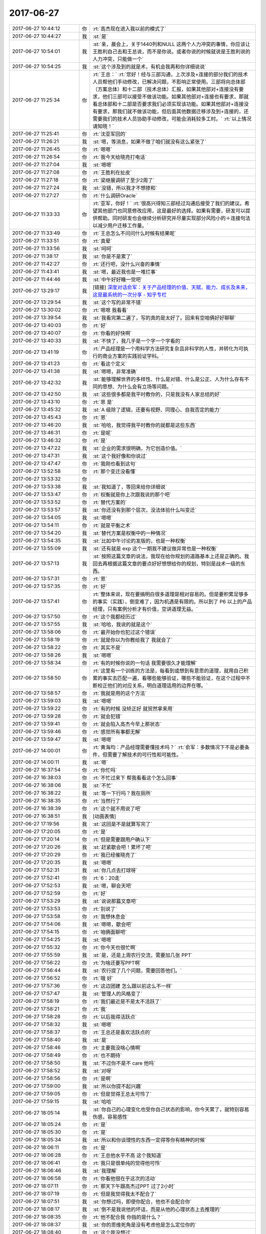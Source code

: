 2017-06-27
-------------

.. list-table::
   :widths: 25, 1, 60

   * - 2017-06-27 10:44:12
     - 你
     - :rt:`高杰现在进入我以前的模式了`
   * - 2017-06-27 10:44:27
     - 我
     - :st:`是`
   * - 2017-06-27 10:54:01
     - 我
     - :st:`亲，晨会上，关于1440列和NULL 这两个人力冲突的事情，你应该让王胜利自己去和王总说，而不是你说。或者你说的时候就说是王胜利说的人力冲突，只能做一个`
   * - 2017-06-27 10:54:25
     - 我
     - :st:`这个涉及到的就是术，有机会我再和你详细说说`
   * - 2017-06-27 11:25:34
     - 你
     - :rt:`王总：`
       :rt:`您好！经与三部沟通，上次涉及+连接的部分我们的技术人员帮他们手动修改，已解决问题，不影响正常使用。三部将向总体部（方案总体）和十二部（技术总体）汇报，如果其他部对+连接没有要求，他们三部可以接受不做该功能。如果其他部对+连接也有要求，那就看总体部和十二部是否要求我们必须实现该功能。如果其他部对+连接没有要求，那我们就不做该功能，但后面其他数据迁移涉及到+连接的，还需要我们的技术人员协助手动修改，可能会消耗较多工时。`
       :rt:`以上情况请知晓！`
   * - 2017-06-27 11:25:41
     - 你
     - :rt:`沈亚军回的`
   * - 2017-06-27 11:26:21
     - 我
     - :st:`嗯，等消息，如果不做了咱们就没有这么紧张了`
   * - 2017-06-27 11:26:45
     - 你
     - :rt:`嗯嗯`
   * - 2017-06-27 11:26:54
     - 你
     - :rt:`我今天给晓亮打电话`
   * - 2017-06-27 11:27:04
     - 我
     - :st:`嗯嗯`
   * - 2017-06-27 11:27:08
     - 你
     - :rt:`王胜利在扯皮`
   * - 2017-06-27 11:27:18
     - 你
     - :rt:`梁继展调研了至少2周了`
   * - 2017-06-27 11:27:24
     - 我
     - :st:`没错，所以我才不想掺和`
   * - 2017-06-27 11:27:27
     - 你
     - :rt:`什么调研Oracle`
   * - 2017-06-27 11:33:33
     - 你
     - :rt:`亚军，你好！`
       :rt:`很高兴得知三部经过沟通后接受了我们的建议。希望其他部门也同意修改应用，这是最好的选择。如果有需要，研发可以提供帮助。同时研发也会继续分析研究并尽量实现部分风险小的＋连接句法以减少用户迁移工作量。`
   * - 2017-06-27 11:33:49
     - 你
     - :rt:`王总怎么不问问什么时候有结果呢`
   * - 2017-06-27 11:33:51
     - 你
     - :rt:`真晕`
   * - 2017-06-27 11:33:56
     - 我
     - :st:`呵呵`
   * - 2017-06-27 11:38:17
     - 我
     - :st:`你是不是累了`
   * - 2017-06-27 11:42:27
     - 你
     - :rt:`还行吧，没什么兴奋的事情`
   * - 2017-06-27 11:43:41
     - 我
     - :st:`嗯，最近我也是一堆烂事`
   * - 2017-06-27 11:44:46
     - 我
     - :st:`中午好好睡一觉吧`
   * - 2017-06-27 13:29:17
     - 我
     - [链接] `深度对话俞军：关于产品经理的价值、天赋、能力、成长及未来，这是最系统的一次分享 - 知乎专栏 <https://zhuanlan.zhihu.com/p/27558808?group_id=862655468554813440>`_
   * - 2017-06-27 13:29:54
     - 我
     - :st:`这个写的非常不错`
   * - 2017-06-27 13:30:02
     - 你
     - :rt:`嗯嗯 我看看`
   * - 2017-06-27 13:39:54
     - 我
     - :st:`我看完第二遍了，写的真的是太好了。回来有空咱俩好好聊聊`
   * - 2017-06-27 13:40:03
     - 你
     - :rt:`好`
   * - 2017-06-27 13:40:07
     - 你
     - :rt:`你看的好快啊`
   * - 2017-06-27 13:40:33
     - 我
     - :st:`不快了，我几乎是一个字一个字看的`
   * - 2017-06-27 13:41:19
     - 你
     - :rt:`产品经理是一个用科学方法研究复杂且非科学的人性，并转化为可执行的商业方案的实践验证学科。`
   * - 2017-06-27 13:41:23
     - 你
     - :rt:`看这个定义`
   * - 2017-06-27 13:41:38
     - 我
     - :st:`嗯嗯，非常准确`
   * - 2017-06-27 13:42:32
     - 我
     - :st:`能够理解世界的多样性、什么是对错、什么是公正、人为什么存有不同的思想、为什么会有立场等问题。`
   * - 2017-06-27 13:42:50
     - 我
     - :st:`这些很多都是我平时教你的，只是我没有人家总结的好`
   * - 2017-06-27 13:43:10
     - 你
     - :rt:`恩 是`
   * - 2017-06-27 13:45:32
     - 我
     - :st:`A 级除了逻辑，还要有视野、同理心、自我否定的能力`
   * - 2017-06-27 13:45:43
     - 你
     - :rt:`恩`
   * - 2017-06-27 13:46:20
     - 我
     - :st:`哈哈，我觉得我平时教你的就都是这些东西`
   * - 2017-06-27 13:46:31
     - 你
     - :rt:`是呢`
   * - 2017-06-27 13:46:32
     - 你
     - :rt:`是`
   * - 2017-06-27 13:47:22
     - 我
     - :st:`企业的需求很明确，为它创造价值。`
   * - 2017-06-27 13:47:31
     - 我
     - :st:`这个我好像和你说过`
   * - 2017-06-27 13:47:47
     - 你
     - :rt:`我刚也看到这句`
   * - 2017-06-27 13:52:58
     - 你
     - :rt:`那个变迁没看懂`
   * - 2017-06-27 13:53:32
     - 你
     - .. image:: /images/221649.jpg
          :width: 100px
   * - 2017-06-27 13:53:38
     - 我
     - :st:`我知道了，等回来给你详细说`
   * - 2017-06-27 13:53:47
     - 你
     - :rt:`权衡就是你上次跟我说的那个吧`
   * - 2017-06-27 13:53:52
     - 你
     - :rt:`替代方案的`
   * - 2017-06-27 13:53:57
     - 我
     - :st:`你还没有到那个层次，没法体验什么叫变迁`
   * - 2017-06-27 13:54:05
     - 我
     - :st:`嗯嗯`
   * - 2017-06-27 13:54:11
     - 你
     - :rt:`就是平衡之术`
   * - 2017-06-27 13:54:20
     - 我
     - :st:`替代方案是权衡中的一种情况`
   * - 2017-06-27 13:54:35
     - 我
     - :st:`比如中午讨论的发版的，也是一种权衡`
   * - 2017-06-27 13:55:09
     - 我
     - :st:`还有就是 exp 这个一期我不建议做异常也是一种权衡`
   * - 2017-06-27 13:57:13
     - 我
     - :st:`按照这篇文章的说法，我现在给你规划的道路基本上还是正确的。我回去再根据这篇文章的要点好好想想给你的规划，特别是战术一级的东西。`
   * - 2017-06-27 13:57:31
     - 你
     - :rt:`恩`
   * - 2017-06-27 13:57:35
     - 你
     - :rt:`好`
   * - 2017-06-27 13:57:41
     - 你
     - :rt:`整体来说，现在要搞明白很多道理是相对容易的。但是要积累足够多的事实（实践），倒变难了，因为机遇是有限的。所以到了 P6 以上的产品经理，只有案例分析才有价值，空讲道理无益。`
   * - 2017-06-27 13:57:50
     - 你
     - :rt:`这个我都经历过`
   * - 2017-06-27 13:57:55
     - 我
     - :st:`哈哈，我说的就是这个`
   * - 2017-06-27 13:58:06
     - 你
     - :rt:`最开始你也犯过这个错误`
   * - 2017-06-27 13:58:19
     - 你
     - :rt:`就是你以为你教给我了 我就会了`
   * - 2017-06-27 13:58:22
     - 你
     - :rt:`其实不是`
   * - 2017-06-27 13:58:26
     - 我
     - :st:`嗯嗯`
   * - 2017-06-27 13:58:34
     - 你
     - :rt:`有的时候你说的一句话 我需要很久才能理解`
   * - 2017-06-27 13:58:50
     - 你
     - :rt:`这里有一个训练的方法是，每看到或想到有意思的道理，就用自己积累的事实去匹配一遍，看哪些能够验证，哪些不能验证，在这个过程中不断校正他们的对应关系，明白道理适用的边界在哪。`
   * - 2017-06-27 13:58:57
     - 你
     - :rt:`我就是用的这个方法`
   * - 2017-06-27 13:59:03
     - 我
     - :st:`嗯嗯`
   * - 2017-06-27 13:59:22
     - 你
     - :rt:`有的时候 没矫正好 就贸然拿来用`
   * - 2017-06-27 13:59:28
     - 你
     - :rt:`就会犯错`
   * - 2017-06-27 13:59:41
     - 你
     - :rt:`就会陷入高杰今早上那状态`
   * - 2017-06-27 13:59:46
     - 你
     - :rt:`感觉所有事都无解`
   * - 2017-06-27 13:59:47
     - 我
     - :st:`嗯嗯`
   * - 2017-06-27 14:00:01
     - 你
     - :rt:`黄海均：产品经理需要懂技术吗？`
       :rt:`俞军：多数情况下不是必要条件，但需要了解技术的可行性和可能性。`
   * - 2017-06-27 14:00:11
     - 我
     - :st:`嗯`
   * - 2017-06-27 16:37:54
     - 你
     - :rt:`你忙吗`
   * - 2017-06-27 16:38:03
     - 你
     - :rt:`不忙过来下 帮我看看这个怎么回事`
   * - 2017-06-27 16:38:06
     - 我
     - :st:`不忙`
   * - 2017-06-27 16:38:22
     - 我
     - :st:`等一下行吗？我在厕所`
   * - 2017-06-27 16:38:35
     - 你
     - :rt:`当然行了`
   * - 2017-06-27 16:38:39
     - 你
     - :rt:`这个就不用说了吧`
   * - 2017-06-27 16:38:51
     - 我
     - [动画表情]
   * - 2017-06-27 17:19:56
     - 我
     - :st:`这回是不是就算写完了`
   * - 2017-06-27 17:20:05
     - 你
     - :rt:`是`
   * - 2017-06-27 17:20:14
     - 你
     - :rt:`但是需要跟用户确认下`
   * - 2017-06-27 17:20:26
     - 我
     - :st:`赶紧歇会吧！累坏了吧`
   * - 2017-06-27 17:20:29
     - 你
     - :rt:`我已经催晓亮了`
   * - 2017-06-27 17:20:35
     - 我
     - :st:`嗯嗯`
   * - 2017-06-27 17:52:31
     - 我
     - :st:`你几点去打球呀`
   * - 2017-06-27 17:52:41
     - 你
     - :rt:`6：20走`
   * - 2017-06-27 17:52:53
     - 我
     - :st:`嗯，聊会天吧`
   * - 2017-06-27 17:52:59
     - 你
     - :rt:`好`
   * - 2017-06-27 17:53:29
     - 我
     - :st:`说说那篇文章吧`
   * - 2017-06-27 17:53:53
     - 你
     - :rt:`别说了`
   * - 2017-06-27 17:53:58
     - 你
     - :rt:`我想休息会`
   * - 2017-06-27 17:54:06
     - 我
     - :st:`嗯嗯，歇会吧`
   * - 2017-06-27 17:54:15
     - 你
     - :rt:`咱俩面聊吧`
   * - 2017-06-27 17:54:25
     - 我
     - :st:`嗯嗯`
   * - 2017-06-27 17:55:32
     - 你
     - :rt:`你今天也很忙啊`
   * - 2017-06-27 17:55:59
     - 我
     - :st:`是，还是上周农行交流，需要加几张 PPT`
   * - 2017-06-27 17:56:22
     - 你
     - :rt:`为啥还要写PPT啊`
   * - 2017-06-27 17:56:44
     - 我
     - :st:`农行提了几个问题，需要回答他们。`
   * - 2017-06-27 17:56:52
     - 你
     - :rt:`哦 好`
   * - 2017-06-27 17:57:36
     - 你
     - :rt:`这边团建 怎么跟以前这么不一样`
   * - 2017-06-27 17:57:47
     - 我
     - :st:`管理人的风格变了`
   * - 2017-06-27 17:58:19
     - 你
     - :rt:`我们最近是不是太不活跃了`
   * - 2017-06-27 17:58:21
     - 你
     - :rt:`我`
   * - 2017-06-27 17:58:28
     - 你
     - :rt:`以后我得活跃点`
   * - 2017-06-27 17:58:32
     - 我
     - :st:`嗯嗯`
   * - 2017-06-27 17:58:37
     - 你
     - :rt:`王总还是喜欢活跃点的`
   * - 2017-06-27 17:58:40
     - 我
     - :st:`是`
   * - 2017-06-27 17:58:46
     - 你
     - :rt:`主要我没啥心情啊`
   * - 2017-06-27 17:58:49
     - 你
     - :rt:`也不期待`
   * - 2017-06-27 17:58:50
     - 我
     - :st:`不过你不是不 care 他吗`
   * - 2017-06-27 17:58:52
     - 我
     - :st:`对呀`
   * - 2017-06-27 17:58:56
     - 你
     - :rt:`是啊`
   * - 2017-06-27 17:59:00
     - 我
     - :st:`所以你提不起兴趣`
   * - 2017-06-27 17:59:05
     - 你
     - :rt:`但是觉得王总太可怜了`
   * - 2017-06-27 17:59:15
     - 我
     - :st:`哈哈`
   * - 2017-06-27 18:05:14
     - 我
     - :st:`你自己的心理变化也受你自己状态的影响，你今天累了，就特别容易伤感，容易感性`
   * - 2017-06-27 18:05:24
     - 你
     - :rt:`是`
   * - 2017-06-27 18:05:30
     - 你
     - :rt:`是`
   * - 2017-06-27 18:05:34
     - 我
     - :st:`所以和你谈理性的东西一定得等你有精神的时候`
   * - 2017-06-27 18:06:11
     - 你
     - :rt:`是`
   * - 2017-06-27 18:06:28
     - 你
     - :rt:`王总他水平不高 这个我知道`
   * - 2017-06-27 18:06:41
     - 你
     - :rt:`我只是很单纯的觉得他可怜`
   * - 2017-06-27 18:06:46
     - 我
     - :st:`我理解`
   * - 2017-06-27 18:06:58
     - 你
     - :rt:`你看他很在乎这次的活动`
   * - 2017-06-27 18:07:11
     - 你
     - :rt:`那天下午跟高杰过PPT 过了2小时`
   * - 2017-06-27 18:07:19
     - 你
     - :rt:`但是我觉得我太不配合了`
   * - 2017-06-27 18:07:51
     - 我
     - :st:`你想过吗，即使你配合，他也不会配合你`
   * - 2017-06-27 18:08:17
     - 我
     - :st:`倒不是我说他的坏话，而是从他的心理状态上去推理的`
   * - 2017-06-27 18:08:35
     - 你
     - :rt:`他不配合我 你指的是什么？`
   * - 2017-06-27 18:08:37
     - 我
     - :st:`你的思维死角是没有考虑他是怎么定位你的`
   * - 2017-06-27 18:08:40
     - 你
     - :rt:`这个我没想过`
   * - 2017-06-27 18:09:48
     - 我
     - :st:`有种情况是你积极配合，但是王总让你做高杰的下手，替高杰打杂，你觉得呢`
   * - 2017-06-27 18:10:28
     - 你
     - :rt:`说实话我没想过帮他们做什么`
   * - 2017-06-27 18:10:33
     - 你
     - :rt:`只是稍微积极点`
   * - 2017-06-27 18:10:51
     - 你
     - :rt:`你知道我对这种事 深恶痛绝`
   * - 2017-06-27 18:10:58
     - 你
     - :rt:`管这种事`
   * - 2017-06-27 18:11:01
     - 我
     - :st:`好吧，其实你自己是在自责`
   * - 2017-06-27 18:11:08
     - 你
     - :rt:`是啊`
   * - 2017-06-27 18:11:14
     - 你
     - :rt:`自责自己太不积极了`
   * - 2017-06-27 18:11:24
     - 我
     - :st:`而这种自责的心理基础是儒家思想`
   * - 2017-06-27 18:11:30
     - 你
     - :rt:`看你最近跟高杰沟通的不错了`
   * - 2017-06-27 18:11:40
     - 你
     - :rt:`对`
   * - 2017-06-27 18:11:43
     - 你
     - :rt:`你说的对`
   * - 2017-06-27 18:11:49
     - 你
     - :rt:`我倒是没想过`
   * - 2017-06-27 18:11:56
     - 你
     - :rt:`你这么一说 好像是`
   * - 2017-06-27 18:12:11
     - 你
     - :rt:`但是儒家思想也不是一点不可取的吧`
   * - 2017-06-27 18:12:14
     - 你
     - :rt:`你说呢`
   * - 2017-06-27 18:12:16
     - 我
     - :st:`当然不是啦`
   * - 2017-06-27 18:12:38
     - 我
     - :st:`这些思想都是有好有坏`
   * - 2017-06-27 18:13:10
     - 我
     - :st:`所以才要求我们有能力去分辨其中的精华和糟粕`
   * - 2017-06-27 18:13:30
     - 我
     - :st:`而不是一味的遵守`
   * - 2017-06-27 18:13:50
     - 我
     - :st:`要想能够分辨就必须要站得更高`
   * - 2017-06-27 18:14:06
     - 你
     - :rt:`是`
   * - 2017-06-27 18:14:17
     - 你
     - :rt:`我有点乱了`
   * - 2017-06-27 18:14:23
     - 你
     - :rt:`等有时间一起说说`
   * - 2017-06-27 18:14:29
     - 我
     - :st:`哈哈，好的`
